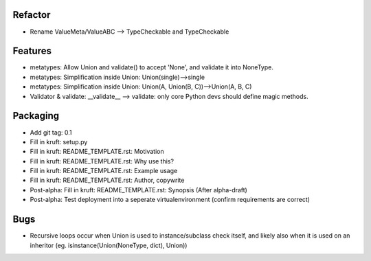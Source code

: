 
Refactor
-----------
- Rename ValueMeta/ValueABC --> TypeCheckable and TypeCheckable


Features
-----------
- metatypes: Allow Union and validate() to accept 'None', and validate it into NoneType.
- metatypes: Simplification inside Union: Union(single)-->single
- metatypes: Simplification inside Union: Union(A, Union(B, C))-->Union(A, B, C)
- Validator & validate: __validate__ --> validate: only core Python devs should define magic methods.


Packaging
-----------
- Add git tag: 0.1
- Fill in kruft: setup.py
- Fill in kruft: README_TEMPLATE.rst: Motivation
- Fill in kruft: README_TEMPLATE.rst: Why use this?
- Fill in kruft: README_TEMPLATE.rst: Example usage
- Fill in kruft: README_TEMPLATE.rst: Author, copywrite
- Post-alpha: Fill in kruft: README_TEMPLATE.rst: Synopsis (After alpha-draft)
- Post-alpha: Test deployment into a seperate virtualenvironment (confirm requirements are correct)


Bugs
-----------
- Recursive loops occur when Union is used to instance/subclass check itself, and likely also when it is used on an inheritor (eg. isinstance(Union(NoneType, dict), Union))
